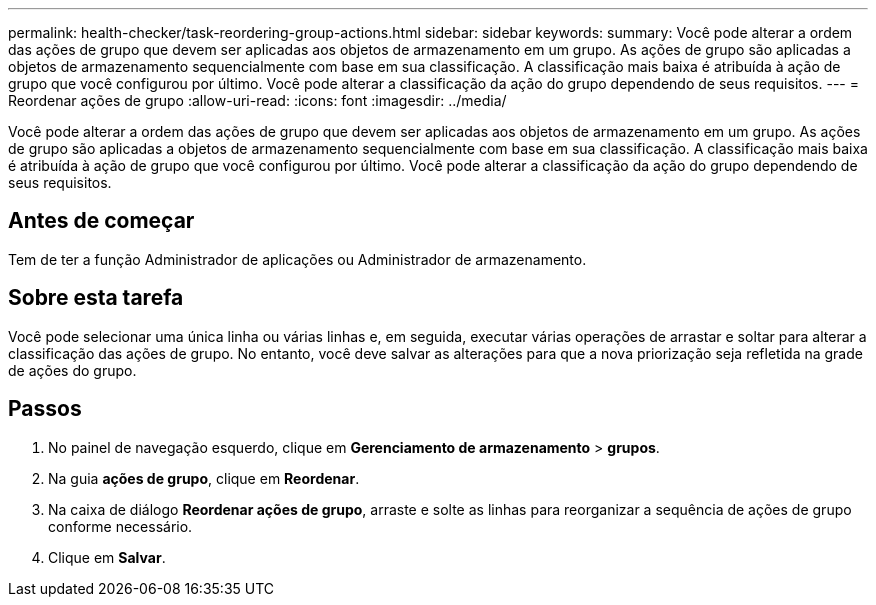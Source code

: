 ---
permalink: health-checker/task-reordering-group-actions.html 
sidebar: sidebar 
keywords:  
summary: Você pode alterar a ordem das ações de grupo que devem ser aplicadas aos objetos de armazenamento em um grupo. As ações de grupo são aplicadas a objetos de armazenamento sequencialmente com base em sua classificação. A classificação mais baixa é atribuída à ação de grupo que você configurou por último. Você pode alterar a classificação da ação do grupo dependendo de seus requisitos. 
---
= Reordenar ações de grupo
:allow-uri-read: 
:icons: font
:imagesdir: ../media/


[role="lead"]
Você pode alterar a ordem das ações de grupo que devem ser aplicadas aos objetos de armazenamento em um grupo. As ações de grupo são aplicadas a objetos de armazenamento sequencialmente com base em sua classificação. A classificação mais baixa é atribuída à ação de grupo que você configurou por último. Você pode alterar a classificação da ação do grupo dependendo de seus requisitos.



== Antes de começar

Tem de ter a função Administrador de aplicações ou Administrador de armazenamento.



== Sobre esta tarefa

Você pode selecionar uma única linha ou várias linhas e, em seguida, executar várias operações de arrastar e soltar para alterar a classificação das ações de grupo. No entanto, você deve salvar as alterações para que a nova priorização seja refletida na grade de ações do grupo.



== Passos

. No painel de navegação esquerdo, clique em *Gerenciamento de armazenamento* > *grupos*.
. Na guia *ações de grupo*, clique em *Reordenar*.
. Na caixa de diálogo *Reordenar ações de grupo*, arraste e solte as linhas para reorganizar a sequência de ações de grupo conforme necessário.
. Clique em *Salvar*.


